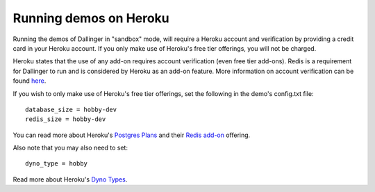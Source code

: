 Running demos on Heroku
=======================

Running the demos of Dallinger in "sandbox" mode, will require a Heroku account and verification by providing a credit card in your Heroku account.
If you only make use of Heroku's free tier offerings, you will not be charged.

Heroku states that the use of any add-on requires account verification (even free tier add-ons). Redis is a requirement for Dallinger to run and is considered by Heroku as an add-on feature.
More information on account verification can be found `here <https://devcenter.heroku.com/articles/account-verification/>`__.

If you wish to only make use of Heroku's free tier offerings, set the following in the demo's config.txt file:
::

    database_size = hobby-dev
    redis_size = hobby-dev


You can read more about Heroku's `Postgres Plans <https://devcenter.heroku.com/articles/heroku-postgres-plans/>`__ and
their `Redis add-on <https://elements.heroku.com/addons/heroku-redis/>`__ offering.

Also note that you may also need to set:
::

    dyno_type = hobby

Read more about Heroku's `Dyno Types <https://devcenter.heroku.com/articles/dyno-types/>`__.